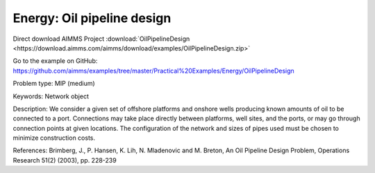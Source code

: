 Energy: Oil pipeline design
=============================

Direct download AIMMS Project :download:`OilPipelineDesign <https://download.aimms.com/aimms/download/examples/OilPipelineDesign.zip>`

Go to the example on GitHub:
https://github.com/aimms/examples/tree/master/Practical%20Examples/Energy/OilPipelineDesign

Problem type:
MIP (medium)

Keywords:
Network object

Description:
We consider a given set of offshore platforms and onshore wells producing known
amounts of oil to be connected to a port. Connections may take place directly
between platforms, well sites, and the ports, or may go through connection points
at given locations. The configuration of the network and sizes of pipes used must
be chosen to minimize construction costs.

References:
Brimberg, J., P. Hansen, K. Lih, N. Mladenovic and M. Breton, An Oil Pipeline Design
Problem, Operations Research 51(2) (2003), pp. 228-239

.. meta::
   :keywords: Network object
